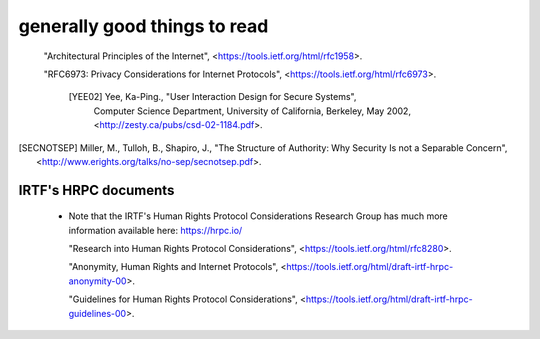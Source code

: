 
generally good things to read
=============================

  "Architectural Principles of the Internet",
  <https://tools.ietf.org/html/rfc1958>.

  "RFC6973: Privacy Considerations for Internet Protocols",
  <https://tools.ietf.org/html/rfc6973>.

   [YEE02] Yee, Ka-Ping., "User Interaction Design for Secure Systems",
           Computer Science Department, University of California, Berkeley,
           May 2002, <http://zesty.ca/pubs/csd-02-1184.pdf>.

.. [SECNOTSEP] Miller, M., Tulloh, B., Shapiro, J.,
               "The Structure of Authority: Why Security Is not a Separable Concern",
               <http://www.erights.org/talks/no-sep/secnotsep.pdf>.


IRTF's HRPC documents
---------------------

 * Note that the IRTF's Human Rights Protocol Considerations Research Group
   has much more information available here:
   https://hrpc.io/

   "Research into Human Rights Protocol Considerations",
   <https://tools.ietf.org/html/rfc8280>.

   "Anonymity, Human Rights and Internet Protocols",
   <https://tools.ietf.org/html/draft-irtf-hrpc-anonymity-00>.

   "Guidelines for Human Rights Protocol Considerations",
   <https://tools.ietf.org/html/draft-irtf-hrpc-guidelines-00>.
